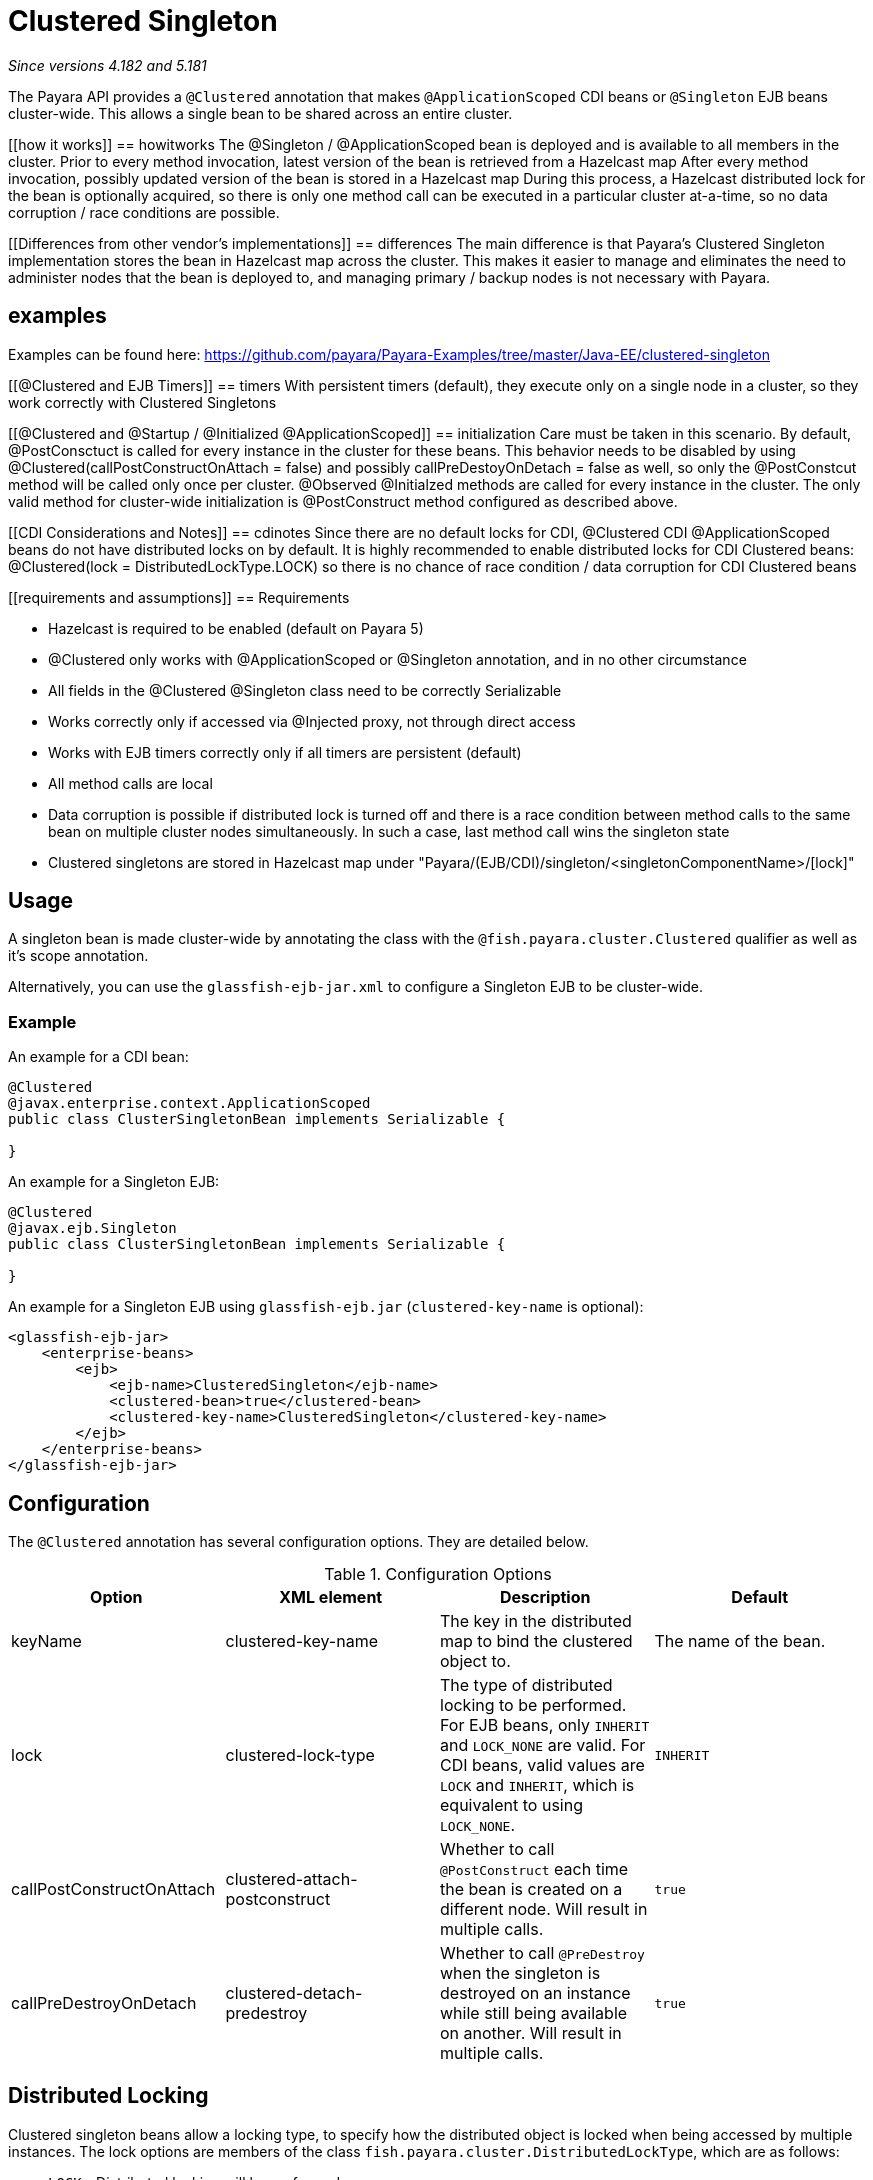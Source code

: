 = Clustered Singleton

_Since versions 4.182 and 5.181_

The Payara API provides a `@Clustered` annotation that makes
`@ApplicationScoped` CDI beans or `@Singleton` EJB beans cluster-wide. This
allows a single bean to be shared across an entire cluster.

[[how it works]]
== howitworks
The @Singleton / @ApplicationScoped bean is deployed and is available to all members in the cluster.
Prior to every method invocation, latest version of the bean is retrieved from a Hazelcast map
After every method invocation, possibly updated version of the bean is stored in a Hazelcast map
During this process, a Hazelcast distributed lock for the bean is optionally acquired, so there is only one method call can be executed in a particular cluster at-a-time, so no data corruption / race conditions are possible.

[[Differences from other vendor's implementations]]
== differences
The main difference is that Payara's Clustered Singleton implementation stores the bean in Hazelcast map across the cluster.
This makes it easier to manage and eliminates the need to administer nodes that the bean is deployed to, and managing primary / backup nodes is not necessary with Payara.

[[examples]]
== examples
Examples can be found here: https://github.com/payara/Payara-Examples/tree/master/Java-EE/clustered-singleton

[[@Clustered and EJB Timers]]
== timers
With persistent timers (default), they execute only on a single node in a cluster, so they work correctly with Clustered Singletons

[[@Clustered and @Startup / @Initialized @ApplicationScoped]]
== initialization
Care must be taken in this scenario. By default, @PostConsctuct is called for every instance in the cluster for these beans. This behavior needs to be disabled by using @Clustered(callPostConstructOnAttach = false) and possibly callPreDestoyOnDetach = false as well, so only the @PostConstcut method will be called only once per cluster.
@Observed @Initialzed methods are called for every instance in the cluster. The only valid method for cluster-wide initialization is @PostConstruct method configured as described above.

[[CDI Considerations and Notes]]
== cdinotes
Since there are no default locks for CDI, @Clustered CDI @ApplicationScoped beans do not have distributed locks on by default.
It is highly recommended to enable distributed locks for CDI Clustered beans: @Clustered(lock = DistributedLockType.LOCK) so there is no chance of race condition / data corruption for CDI Clustered beans

[[requirements and assumptions]]
== Requirements

- Hazelcast is required to be enabled (default on Payara 5)
- @Clustered only works with @ApplicationScoped or @Singleton annotation, and in no other circumstance
- All fields in the @Clustered @Singleton class need to be correctly Serializable
- Works correctly only if accessed via @Injected proxy, not through direct access
- Works with EJB timers correctly only if all timers are persistent (default)
- All method calls are local
- Data corruption is possible if distributed lock is turned off and there is a race condition between method calls to the same bean on multiple cluster nodes simultaneously. In such a case, last method call wins the singleton state
- Clustered singletons are stored in Hazelcast map under "Payara/(EJB/CDI)/singleton/<singletonComponentName>/[lock]"

[[usage]]
== Usage

A singleton bean is made cluster-wide by annotating the class
with the `@fish.payara.cluster.Clustered` qualifier as well as
it's scope annotation.

Alternatively, you can use the `glassfish-ejb-jar.xml` to configure a Singleton EJB
to be cluster-wide.

[[usage-example]]
=== Example

An example for a CDI bean:

[source, java]
----
@Clustered
@javax.enterprise.context.ApplicationScoped
public class ClusterSingletonBean implements Serializable {

}
----

An example for a Singleton EJB:

[source, java]
----
@Clustered
@javax.ejb.Singleton
public class ClusterSingletonBean implements Serializable {

}
----

An example for a Singleton EJB using `glassfish-ejb.jar` (`clustered-key-name` is optional):

[source, xml]
----
<glassfish-ejb-jar>
    <enterprise-beans>
        <ejb>
            <ejb-name>ClusteredSingleton</ejb-name>
            <clustered-bean>true</clustered-bean>
            <clustered-key-name>ClusteredSingleton</clustered-key-name>
        </ejb>
    </enterprise-beans>
</glassfish-ejb-jar>
----

[[configuration]]
== Configuration

The `@Clustered` annotation has several configuration options. They are detailed below.

.Configuration Options
|===
| Option | XML element | Description | Default

| keyName
| clustered-key-name
| The key in the distributed map to bind the clustered object to.
| The name of the bean.

| lock
| clustered-lock-type
| The type of distributed locking to be performed.
For EJB beans, only `INHERIT` and `LOCK_NONE` are valid.
For CDI beans, valid values are `LOCK` and `INHERIT`, which
is equivalent to using `LOCK_NONE`.
| `INHERIT`

| callPostConstructOnAttach
| clustered-attach-postconstruct
| Whether to call `@PostConstruct` each time the bean is created
on a different node. Will result in multiple calls.
| `true`

| callPreDestroyOnDetach
| clustered-detach-predestroy
| Whether to call `@PreDestroy` when the singleton is destroyed on an
instance while still being available on another. Will result in
multiple calls.
| `true`
|===

[[locking]]
== Distributed Locking

Clustered singleton beans allow a locking type, to specify how the
distributed object is locked when being accessed by multiple instances.
The lock options are members of the class
`fish.payara.cluster.DistributedLockType`, which are as follows:

* `LOCK` - Distributed locking will be performed.
* `LOCK_NONE` - No distributed locking will be performed.
* `INHERIT` - The locking behaviour will be inherited from
the inherited class.

By default, `@Singleton` EJBs will use a distributed lock, and
`@ApplicationScoped` CDI beans won't.

When a distributed object is locked, it will only be written
by one thread across the entire cluster at any one time. Locks use system
resources, but prevent synchronisation errors with the singleton data.

NOTE: If a member holding a lock goes offline, the lock will become
available again.

[[transactions]]
== Transactions

Transactions in a clustered singleton work the same way that they would work
in EJB or CDI depending on which scope annotation you're using. Transactions
are not distributed through the whole cluster. When a transaction is created
in a thread in one JVM, it must be handled and closed in the same thread;
it cannot be passed onto a different server instance. Once the transaction
is closed, the changes will be replicated to the rest of the cluster.
